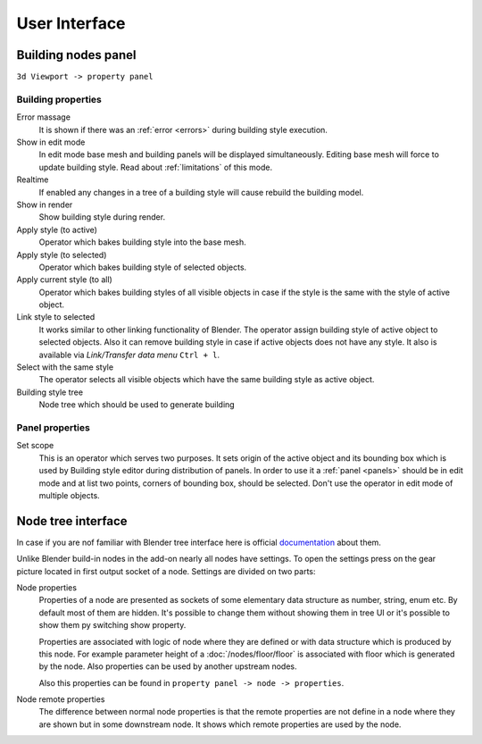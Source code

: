 **************
User Interface
**************

.. _main_panel:

Building nodes panel
====================

.. figure:: /images/ui/Building_nodes_panel.*
   :align: right

.. todo rename facade style on the picture

``3d Viewport -> property panel``

Building properties
-------------------

Error massage
  It is shown if there was an :ref:`error <errors>` during building style
  execution.

Show in edit mode
  In edit mode base mesh and building panels will be displayed simultaneously.
  Editing base mesh will force to update building style. Read about 
  :ref:`limitations` of this mode.

Realtime
  If enabled any changes in a tree of a building style will cause rebuild the
  building model.

Show in render
  Show building style during render.

Apply style (to active)
  Operator which bakes building style into the base mesh.

Apply style (to selected)
  Operator which bakes building style of selected objects.

Apply current style (to all)
  Operator which bakes building styles of all visible objects in case if the
  style is the same with the style of active object.

Link style to selected
  It works similar to other linking functionality of Blender. The operator
  assign building style of active object to selected objects. Also it can remove
  building style in case if active objects does not have any style. It also is
  available via *Link/Transfer data menu* ``Ctrl + l``.

Select with the same style
  The operator selects all visible objects which have the same building style
  as active object.

Building style tree
  Node tree which should be used to generate building


Panel properties
----------------

.. _set_scope_operator:

Set scope
  This is an operator which serves two purposes. It sets origin of the active
  object and its bounding box which is used by Building style editor during
  distribution of panels. In order to use it a :ref:`panel <panels>` should be
  in edit mode and at list two points, corners of bounding box, should be
  selected. Don't use the operator in edit mode of multiple objects.


Node tree interface
===================

.. figure:: /images/ui/Node_settings.*
   :align: right

In case if you are nof familiar with Blender tree interface here is official
`documentation`_ about them.

.. _documentation: https://docs.blender.org/manual/en/latest/interface/controls/nodes/index.html

Unlike Blender build-in nodes in the add-on nearly all nodes have settings.
To open the settings press on the gear picture located in first output socket
of a node. Settings are divided on two parts:

Node properties
  Properties of a node are presented as sockets of some elementary data
  structure as number, string, enum etc. By default most of them are hidden.
  It's possible to change them without showing them in tree UI or it's possible
  to show them py switching show property.

  Properties are associated with logic of node where they are defined or
  with data structure which is produced by this node. For example parameter
  height of a :doc:`/nodes/floor/floor` is associated with floor which
  is generated by the node. Also properties can be used by another upstream
  nodes.

  Also this properties can be found in ``property panel -> node -> properties``. 

Node remote properties
  The difference between
  normal node properties is that the remote properties are not define in a
  node where they are shown but in some downstream node. It shows which
  remote properties are used by the node.
